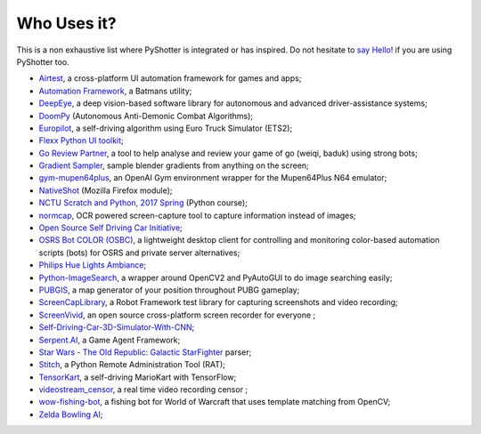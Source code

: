 ============
Who Uses it?
============

This is a non exhaustive list where PyShotter is integrated or has inspired.
Do not hesitate to `say Hello! <https://github.com/utachicodes/pyshotter/issues>`_ if you are using PyShotter too.

- `Airtest <https://github.com/AirtestProject/Airtest>`_, a cross-platform UI automation framework for games and apps;
- `Automation Framework <https://github.com/capaximperii/AutomationFramework>`_, a Batmans utility;
- `DeepEye <https://github.com/thayerAlshaabi/DeepEye>`_, a deep vision-based software library for autonomous and advanced driver-assistance systems;
- `DoomPy <https://github.com/WNoxchi/DoomPy>`_ (Autonomous Anti-Demonic Combat Algorithms);
- `Europilot <https://github.com/jsistla/eu-pilot>`_, a self-driving algorithm using Euro Truck Simulator (ETS2);
- `Flexx Python UI toolkit <https://github.com/zoofio/flexx>`_;
- `Go Review Partner <https://github.com/pnprog/goreviewpartner>`_, a tool to help analyse and review your game of go (weiqi, baduk) using strong bots;
- `Gradient Sampler <https://github.com/FrankFirsching/gradient_sampler>`_,  sample blender gradients from anything on the screen;
- `gym-mupen64plus <https://github.com/bzier/gym-mupen64plus>`_, an OpenAI Gym environment wrapper for the Mupen64Plus N64 emulator;
- `NativeShot <https://addons.mozilla.org/en-US/firefox/addon/nativeshot/>`_ (Mozilla Firefox module);
- `NCTU Scratch and Python, 2017 Spring <https://github.com/mzshieh/snp2017spring>`_ (Python course);
- `normcap <https://github.com/dynobo/normcap>`_, OCR powered screen-capture tool to capture information instead of images;
- `Open Source Self Driving Car Initiative <https://github.com/OSSDC/OSSDC-VisionBasedACC>`_;
- `OSRS Bot COLOR (OSBC) <https://github.com/kelltom/OSRS-Bot-COLOR>`_, a lightweight desktop client for controlling and monitoring color-based automation scripts (bots) for OSRS and private server alternatives;
- `Philips Hue Lights Ambiance <https://github.com/digital-concrete-jungle/hue-ambiance>`_;
- `Python-ImageSearch <https://github.com/drov0/python-imagesearch>`_, a wrapper around OpenCV2 and PyAutoGUI to do image searching easily;
- `PUBGIS <https://github.com/andrewzwicky/PUBGIS>`_, a map generator of your position throughout PUBG gameplay;
- `ScreenCapLibrary <https://github.com/mihaiparvu/ScreenCapLibrary>`_, a Robot Framework test library for capturing screenshots and video recording;
- `ScreenVivid <https://www.screenvivid.com/>`_,  an open source cross-platform screen recorder for everyone ;
- `Self-Driving-Car-3D-Simulator-With-CNN <https://github.com/sagar448/Self-Driving-Car-3D-Simulator-With-CNN>`_;
- `Serpent.AI <https://github.com/SerpentAI/SerpentAI>`_, a Game Agent Framework;
- `Star Wars - The Old Republic: Galactic StarFighter <https://github.com/RedFantom/gsf-parser>`_ parser;
- `Stitch <https://nathanlopez.github.io/Stitch/>`_, a Python Remote Administration Tool (RAT);
- `TensorKart <https://github.com/kevinhughes27/TensorKart>`_, a self-driving MarioKart with TensorFlow;
- `videostream_censor <https://github.com/SergeyKalutsky/vsc>`_, a real time video recording censor ;
- `wow-fishing-bot <https://github.com/rsamf/wow-fishing-bot>`_, a fishing bot for World of Warcraft that uses template matching from OpenCV;
- `Zelda Bowling AI <https://github.com/Velidir/ZeldaBowlingAI>`_;

